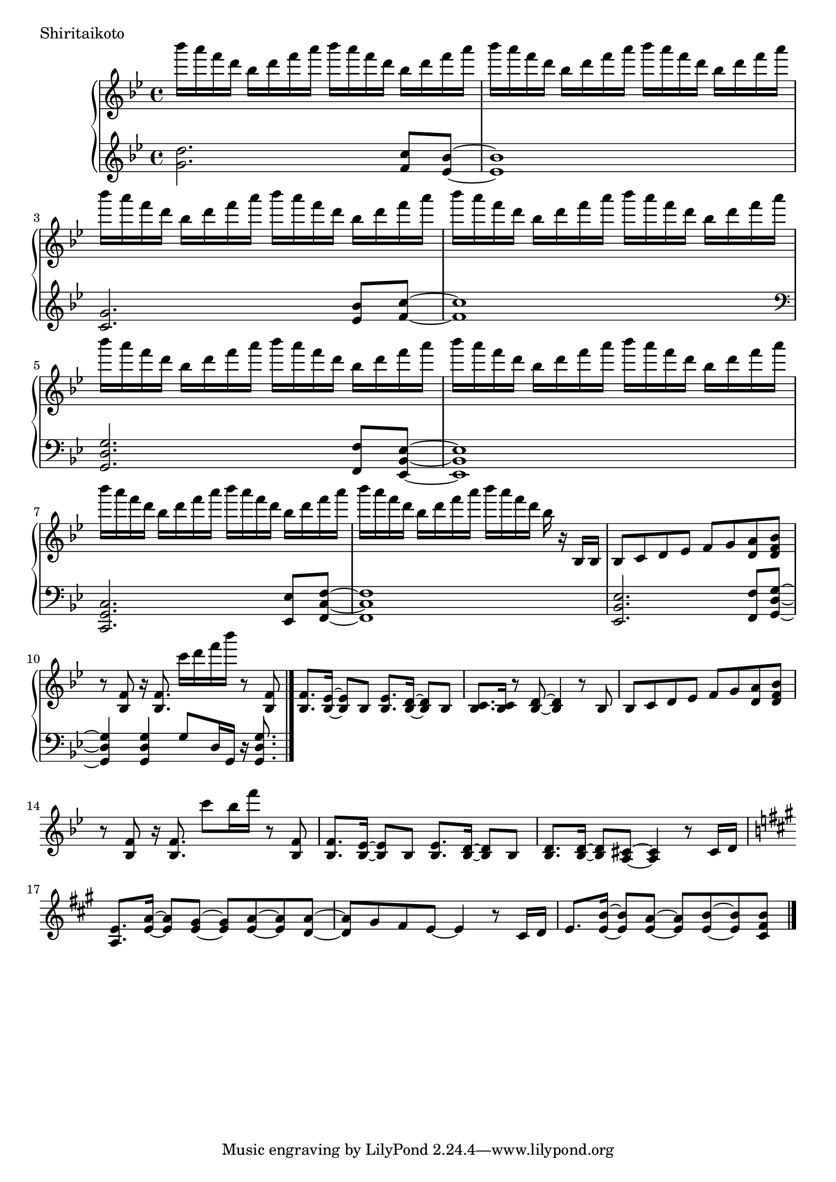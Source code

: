 \version "2.18.2"

\score{
  \new PianoStaff <<
    \new Staff = "up" {
      \clef treble
      \key g \minor
      \time 4/4

      \relative c'''' {

        bes16 a f d bes d f a bes a f d bes d f a |
        bes16 a f d bes d f a bes a f d bes d f a |
        bes16 a f d bes d f a bes a f d bes d f a |
        bes16 a f d bes d f a bes a f d bes d f a |

        bes16 a f d bes d f a bes a f d bes d f a |
        bes16 a f d bes d f a bes a f d bes d f a |
        bes16 a f d bes d f a bes a f d bes d f a |
        bes16 a f d bes d f a bes a f d bes r16 bes,,16 bes |

	bes8 c d es f g <a d,> <bes f d> |
	r8 <f bes,>8 r16 <f bes,>8. c''16 d f bes r8 <f,, bes,> |
	<f bes,>8. <es bes>16~ <es bes>8 bes <es bes>8. <d bes>16~ <d bes>8 bes |
	<c bes>8. <c bes>16 r8 <d bes>8~ <d bes>4 r8 bes8 |
	
	bes8 c d es f g <a d,> <bes f d> |
	r8 <f bes,>8 r16 <f bes,>8. c''8 bes16 f' r8 <f,, bes,> |	
	<f bes,>8. <es bes>16~ <es bes>8 bes <es bes>8. <d bes>16~ <d bes>8 bes |
	<d bes>8. <d bes>16~ <d bes>8 <cis a>8~ <cis a>4 r8 cis16 d |

	\key a \major
	<e a,>8. <a e>16~ <a e>8 <gis e>8~ <gis e> <a e>~ <a e> <a d,>~ |
	<a d,>8 gis fis e~ e4 r8 cis16 d |
	e8. <b' e,>16~ <b e,>8 <a e>~ <a e> <b e,>~ <b e,> <b fis cis>~ |
	

	\bar "|."

      }
    }

    \new Staff = "down" {
      \clef treble
      \key g \minor
      \time 4/4

      \relative c'' {
        <d g,>2. <c f,>8 <bes es,>~ |
	<bes es,>1 |
	<g c,>2. <bes es,>8 <c f,>~ |
	<c f,>1 |

	\clef bass
	<g, d g,>2. <f f,>8 <es bes es,>~ |
	<es bes es,>1 |
	<c g c,>2. <es es,>8 <f c f,>~ |
	<f c f,>1 |

	<es bes es,>2. <f f,>8 <g d g,>~ |
	<g d g,>4 <g d g,> g8 d16 g, r16 <g' d g,>8. |
	

      \bar "|."

      }
    }
  >>
  \header {
    piece = "Shiritaikoto"
  }

  \layout { }
  \midi { }

}
